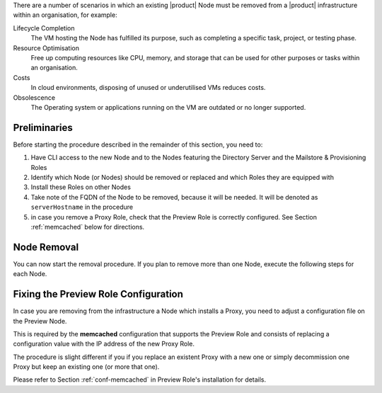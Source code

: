 There are a number of scenarios in which an existing |product| Node
must be removed from a |product| infrastructure within an
organisation, for example:

Lifecycle Completion
   The VM hosting the Node has fulfilled its purpose, such as
   completing a specific task, project, or testing phase.

Resource Optimisation
   Free up computing resources like CPU, memory, and storage that can
   be used for other purposes or tasks within an organisation.

Costs
   In cloud environments, disposing of unused or underutilised VMs
   reduces costs.

Obsolescence
   The Operating system or applications running on the VM are outdated or
   no longer supported.

Preliminaries
=============

Before starting the procedure described in the remainder of this
section, you need to:

#. Have CLI access to the new Node and to the Nodes featuring the
   Directory Server and the Mailstore & Provisioning Roles

#. Identify which Node (or Nodes) should be removed or replaced and
   which Roles they are equipped with

#. Install these Roles on other Nodes

#. Take note of the FQDN of the Node to be removed, because it will
   be needed. It will be denoted as ``serverHostname`` in the procedure

#. in case you remove a Proxy Role, check that the Preview Role is
   correctly configured. See Section :ref:`memcached` below for
   directions.

Node Removal
============

You can now start the removal procedure. If you plan to
remove more than one Node, execute the following steps for each Node.

.. card:: Step 1, leave |mesh|

   On the Node that will be dismissed, generate a |mesh| token:

   .. code:: console

      # export CONSUL_HTTP_TOKEN=$(gpg -qdo - \
      /etc/zextras/service-discover/cluster-credentials.tar.gpg | \
      tar xOf - consul-acl-secret.json | jq .SecretID -r)

   Remove the Node from the cluster:

   .. code:: console

      # consul leave

.. card:: Step 2, remove the Node from the |product| infrastructure

   Log in to the Node on which the Mailstore & Provisioning Role is
   installed and remove the server from the infrastructure. As the
   ``zextras`` user, execute the command

   .. code:: console

      zextras$ carbonio prov ds serverHostname

..  card:: Step 3, verify removal

    Log in to the Node equipped with the Directory Server Role and
    dump the LDAP main database: as the ``zextras`` user, execute the
    command

    .. code:: console

       zextras$ /opt/zextras/libexec/zmslapcat /tmp/

    The output will be file :file:`/tmp/ldap.bak`; check that the file
    does no longer contain any reference to the old FQDN, i.e.,

    .. code:: console

       zextras$ grep serveHostname /tmp/ldap.bak

    .. hint:: The command can be run as either the ``root`` or
       ``zextras`` user.

    The output of the command should be empty, meaning that the old
    Node is not part of the |product| infrastructure anymore. You can
    now power off the Node and decommission it.

.. _memcached:

Fixing the Preview Role Configuration
=====================================

In case you are removing from the infrastructure a Node which installs
a Proxy, you need to adjust a configuration file on the Preview Node.

This is required by the **memcached** configuration that supports the
Preview Role and consists of replacing a configuration value with the
IP address of the new Proxy Role.

The procedure is slight different if you if you replace an
existent Proxy with a new one or simply decommission one Proxy
but keep an existing one (or more that one).

.. card:: Replace a Proxy Node

   Supposing that the IP of the decommissioned Proxy Node is
   **172.16.0.12**, and the new one is **172.16.0.73**, you need to
   change in file :file:`/etc/carbonio/preview/config.ini` the line

   .. code-block:: ini

      memcached_server_full_path_urls = 172.16.0.12:11211

   into

   .. code-block:: ini

      memcached_server_full_path_urls = 172.16.0.73:11211

.. card:: Do not replace a Proxy Node

   In case you decommission a Proxy Node without replacing it, you
   still need to edit file :file:`/etc/carbonio/preview/config.ini`,
   but you need to delete the IP of the decommissioned Proxy Node, for
   example

   .. code-block:: ini

      memcached_server_full_path_urls = 172.16.0.12:11211,172.16.0.22:11211

   becomes

   .. code-block:: ini

      memcached_server_full_path_urls = 172.16.0.22:11211

Please refer to Section :ref:`conf-memcached` in Preview Role's
installation for details.
